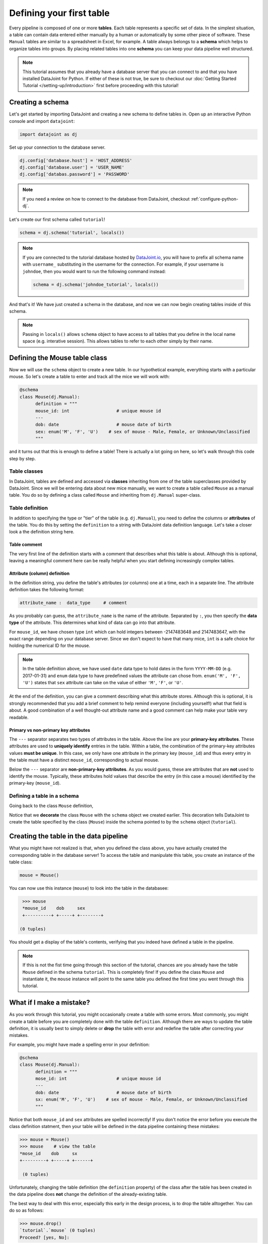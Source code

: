 Defining your first table
=========================

Every pipeline is composed of one or more **tables**. Each table represents a specific set of data. 
In the simplest situation, a table can contain data entered either manually by a human or automatically 
by some other piece of software. These ``Manual`` tables are similar to a spreadsheet in Excel, 
for example. A table always belongs to a **schema** which helps to organize tables into groups. 
By placing related tables into one **schema** you can keep your data pipeline well structured.

.. note::

  This tutorial assumes that you already have a database server that you can connect to and that you have 
  installed DataJoint for Python. If either of these is not true, be sure to checkout our 
  :doc:`Getting Started Tutorial </setting-up/introduction>` first before proceeding with this tutorial!


Creating a schema
-----------------

Let's get started by importing DataJoint and creating a new schema to define tables in. 
Open up an interactive Python console and import ``datajoint``:

.. code-block:: python

  import datajoint as dj

Set up your connection to the database server.

.. code-block:: python

  dj.config['database.host'] = 'HOST_ADDRESS'
  dj.config['database.user'] = 'USER_NAME'
  dj.config['databas.password'] = 'PASSWORD'


.. note::
  If you need a review on how to connect to the database from DataJoint, checkout :ref:`configure-python-dj`.


Let's create our first schema called ``tutorial``!


.. code-block:: python

  schema = dj.schema('tutorial', locals())

.. note::
  If you are connected to the tutorial database hosted by `DataJoint.io <https://datajoint.io>`_, 
  you will have to prefix all schema name with ``username_`` substituting in the username for the connection. 
  For example, if your username is ``johndoe``, then you would want to run the following command instead:

  .. code-block:: python
    
    schema = dj.schema('johndoe_tutorial', locals())

And that's it! We have just created a schema in the database, and now we can now begin creating tables inside of this schema.

.. note::
  Passing in ``locals()`` allows ``schema`` object to have access to all tables that you define in the local
  name space (e.g. interative session). This allows tables to refer to each other simply by their name. 


Defining the Mouse table class
------------------------------

Now we will use the ``schema`` object to create a new table. In our hypothetical example, everything starts with a particular mouse. So let's create a table to enter and track all the mice we will work with:

.. code-block:: python

  @schema
  class Mouse(dj.Manual):
        definition = """
        mouse_id: int                  # unique mouse id
        ---
        dob: date                      # mouse date of birth
        sex: enum('M', 'F', 'U')    # sex of mouse - Male, Female, or Unknown/Unclassified
        """

and it turns out that this is enough to define a table! There is actually a lot going on here, so let's walk through
this code step by step.

Table classes
^^^^^^^^^^^^^
In DataJoint, tables are defined and accessed via **classes** inheriting from one of the table superclasses
provided by DataJoint. Since we will be entering data about new mice manually, we want to create a table
called ``Mouse`` as a manual table. You do so by defining a class called ``Mouse`` and inheriting from 
``dj.Manual`` super-class.

Table definition
^^^^^^^^^^^^^^^^
In addition to specifying the type or "tier" of the table (e.g. ``dj.Manual``), you need to define the
columns or **attributes** of the table. You do this by setting the ``definition`` to a string with
DataJoint data definition language. Let's take a closer look a the definition string here.


Table comment
+++++++++++++

.. code-block:: python
   :emphasize-lines: 2

   definition = """
   # mouse
   mouse_id: int                  # unique mouse id
   ---
   dob: date                      # mouse date of birth
   sex: enum('M', 'F', 'U')    # sex of mouse - Male, Female, or Unknown/Unclassified
   """

The very first line of the definition starts with a comment that describes what this table is about. Although
this is optional, leaving a meaningful comment here can be really helpful when you start defining
increasingly complex tables.

Attribute (column) definition
+++++++++++++++++++++++++++++

.. code-block:: python
   :emphasize-lines: 3

   definition = """
   # mouse
   mouse_id: int                  # unique mouse id
   ---
   dob: date                      # mouse date of birth
   sex: enum('M', 'F', 'U')    # sex of mouse - Male, Female, or Unknown/Unclassified
   """

In the definition string, you define the table's attributes (or columns) one at a time, each in
a separate line. The attribute definition takes the following format:

.. code-block:: python

  attribute_name :  data_type     # comment

As you probably can guess, the ``attribute_name`` is the name of the attribute. Separated by ``:``, you then
specify the **data type** of the attribute. This determines what kind of data can go into that attribute. 

For ``mouse_id``, we have chosen type ``int`` which can hold integers between -2147483648 and 2147483647, with
the exact range depending on your database server. Since we don't expect to have that many mice, ``int`` is
a safe choice for holding the numerical ID for the mouse. 

.. note::
  In the table definition above, we have used ``date`` data type to hold dates in the form ``YYYY-MM-DD`` (e.g. 2017-01-31)
  and ``enum`` data type to have predefined values the attribute can chose from. ``enum('M', 'F', 'U')`` states that
  ``sex`` attribute can take on the value of either ``'M'``, ``'F'``, or ``'U'``.

At the end of the definition, you can give a comment describing what this attribute stores. Although this is optional, it is strongly recommended that
you add a brief comment to help remind everyone (including yourself!) what that field is about. A good combination
of a well thought-out attribute name and a good comment can help make your table very readable.

Primary vs non-primary key attributes
+++++++++++++++++++++++++++++++++++++

.. code-block:: python
   :emphasize-lines: 4

   definition = """
   # mouse
   mouse_id: int                  # unique mouse id
   ---
   dob: date                      # mouse date of birth
   sex: enum('M', 'F', 'U')    # sex of mouse - Male, Female, or Unknown/Unclassified
   """

The ``---`` separator separates two types of attributes in the table. Above the line are your **primary-key
attributes**. These attributes are used to **uniquely identify** entries in the table. Within a table, the
combination of the primary-key attributes values **must be unique**. In this case, we only have one attribute
in the primary key (``mouse_id``) and thus every entry in the table must have a distinct ``mouse_id``,
corresponding to actual mouse.

Below the ``---`` separator are **non-primary-key attributes**. As you would guess, these are attributes
that are **not** used to identify the mouse. Typically, these attributes hold values that describe the entry
(in this case a mouse) identified by the primary-key (``mouse_id``).

Defining a table in a schema
^^^^^^^^^^^^^^^^^^^^^^^^^^^^

Going back to the class ``Mouse`` definition, 

.. code-block:: python
  :emphasize-lines: 1

  @schema
  class Mouse(dj.Manual):
        definition = """
        mouse_id: int                  # unique mouse id
        ---
        dob: date                      # mouse date of birth
        sex: enum('M', 'F', 'U')    # sex of mouse - Male, Female, or Unknown/Unclassified
        """

Notice that we **decorate** the class ``Mouse`` with the ``schema`` object we created earlier. This decoration
tells DataJoint to create the table specified by the class (``Mouse``) inside the schema pointed to by the
``schema`` object (``tutorial``).


Creating the table in the data pipeline
---------------------------------------

What you might have not realized is that, when you defined the class above, you have actually created the
corresponding table in the database server! To access the table and manipulate this table, you create an
instance of the table class:

.. code-block:: python

  mouse = Mouse()

You can now use this instance (``mouse``) to look into the table in the databasee:

.. code-block:: python

  >>> mouse
  *mouse_id    dob     sex
  +----------+ +-----+ +--------+

 (0 tuples)

You should get a display of the table's contents, verifying that you indeed have defined a table in
the pipeline.

.. note::
  If this is not the fist time going through this section of the tutorial, chances are you already have
  the table ``Mouse`` defined in the schema ``tutorial``. This is completely fine! If you define the
  class ``Mouse`` and instantiate it, the ``mouse`` instance will point to the same table you defined
  the first time you went through this tutorial.

What if I make a mistake?
-------------------------
As you work through this tutorial, you might occasionally create a table with some errors.
Most commonly, you might create a table before you are completely done with the table ``definition``.
Although there are ways to update the table definition, it is usually best to simply delete or **drop**
the table with error and redefine the table after correcting your mistakes.

For example, you might have made a spelling error in your definition:

.. code-block:: python

  @schema
  class Mouse(dj.Manual):
        definition = """
        mose_id: int                   # unique mouse id
        ---
        dob: date                      # mouse date of birth
        sx: enum('M', 'F', 'U')    # sex of mouse - Male, Female, or Unknown/Unclassified
        """

Notice that both ``mouse_id`` and ``sex`` attributes are spelled incorrectly! If you don't notice the
error before you execute the class definition statment, then your table will be defined in the data 
pipeline containing these mistakes:

.. code-block:: python

  >>> mouse = Mouse()
  >>> mouse    # view the table
  *mose_id    dob     sx
  +---------+ +-----+ +------+

   (0 tuples)

Unfortunately, changing the table definition (the ``definition`` property) of the class after the table
has been created in the data pipeline does **not** change the definition of the already-existing table.

The best way to deal with this error, especially this early in the design process, is to drop the table
alltogether. You can do so as follows:

.. code-block:: python
  
  >>> mouse.drop()
  `tutorial`.`mouse` (0 tuples)
  Proceed? [yes, No]: 

Notice that the ``drop`` method prompts you to confirm the deletion, typing anything other than ``yes`` will
either result in a reprompt or cancellation. Type in ``yes`` at the prompt to confirm the drop:

.. code-block:: python
  
  >>> mouse.drop()
  `tutorial`.`mouse` (0 tuples)
  Proceed? [yes, No]: yes
  Tables dropped. Restart kernel.

Now the table is dropped, you can fix errors in your class ``definition`` and recreate the table.

.. note::
  As the prompt for the ``drop`` method suggests, you might want to restart your Python kernel after dropping
  tables. This can be important when rendering diagrams to show table connections.

What's next?
------------
Congratulations again! You have successfully created your first table in your data pipeline. 
In the :doc:`next section <inserting-data>`, we will give the table some substance by inserting data into it!
